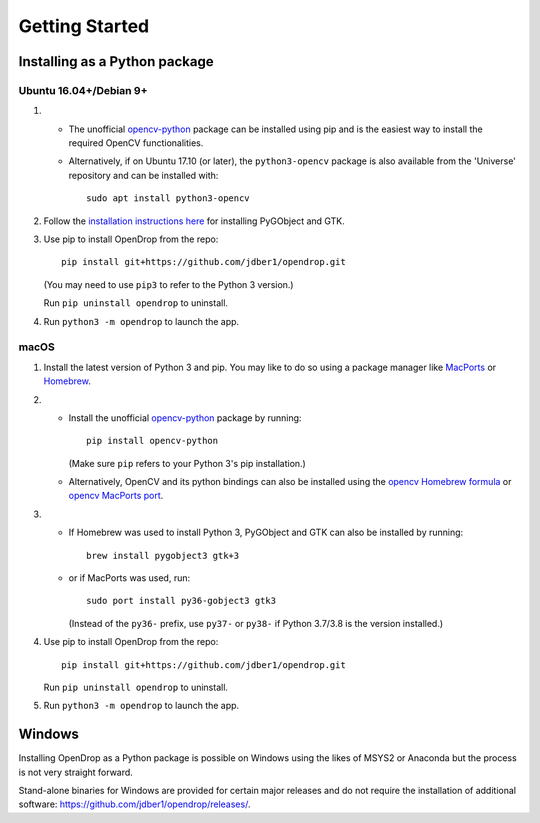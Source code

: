 ###############
Getting Started
###############

******************************
Installing as a Python package
******************************

Ubuntu 16.04+/Debian 9+
=======================

#. * The unofficial opencv-python_ package can be installed using pip and is the easiest way to install the required OpenCV functionalities.
   * Alternatively, if on Ubuntu 17.10 (or later), the ``python3-opencv`` package is also available from the 'Universe' repository and can be installed with::

       sudo apt install python3-opencv

#. Follow the `installation instructions here <https://pygobject.readthedocs.io/en/latest/getting_started.html#ubuntu-logo-ubuntu-debian-logo-debian>`_ for installing PyGObject and GTK.

#. Use pip to install OpenDrop from the repo::

       pip install git+https://github.com/jdber1/opendrop.git

   (You may need to use ``pip3`` to refer to the Python 3 version.)

   Run ``pip uninstall opendrop`` to uninstall.

#. Run ``python3 -m opendrop`` to launch the app.


macOS
=====

1. Install the latest version of Python 3 and pip. You may like to do so using a package manager like MacPorts_ or Homebrew_.

2. - Install the unofficial opencv-python_ package by running::

         pip install opencv-python

     (Make sure ``pip`` refers to your Python 3's pip installation.)
   - Alternatively, OpenCV and its python bindings can also be installed using the `opencv Homebrew formula <https://formulae.brew.sh/formula/opencv>`_ or `opencv MacPorts port <https://www.macports.org/ports.php?by=library&substr=opencv>`_.

3. - If Homebrew was used to install Python 3, PyGObject and GTK can also be installed by running::

         brew install pygobject3 gtk+3

   - or if MacPorts was used, run::

         sudo port install py36-gobject3 gtk3

     (Instead of the ``py36-`` prefix, use ``py37-`` or ``py38-`` if Python 3.7/3.8 is the version installed.)

4. Use pip to install OpenDrop from the repo::

       pip install git+https://github.com/jdber1/opendrop.git

   Run ``pip uninstall opendrop`` to uninstall.

5. Run ``python3 -m opendrop`` to launch the app.


******************************
Windows
******************************

Installing OpenDrop as a Python package is possible on Windows using the likes of MSYS2 or Anaconda but the
process is not very straight forward.

Stand-alone binaries for Windows are provided for certain major releases and do not require the installation of
additional software: https://github.com/jdber1/opendrop/releases/.


.. _opencv-python: https://pypi.org/project/opencv-python/
.. _MacPorts: https://www.macports.org/
.. _Homebrew: https://brew.sh/
